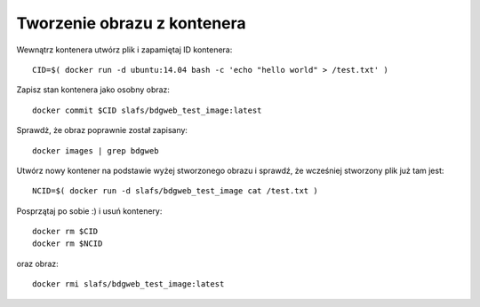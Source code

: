 ============================
Tworzenie obrazu z kontenera
============================

Wewnątrz kontenera utwórz plik i zapamiętaj ID kontenera::

    CID=$( docker run -d ubuntu:14.04 bash -c 'echo "hello world" > /test.txt' )

Zapisz stan kontenera jako osobny obraz::

    docker commit $CID slafs/bdgweb_test_image:latest

Sprawdż, że obraz poprawnie został zapisany::

    docker images | grep bdgweb

Utwórz nowy kontener na podstawie wyżej stworzonego obrazu i sprawdź, że wcześniej stworzony plik już tam jest::

    NCID=$( docker run -d slafs/bdgweb_test_image cat /test.txt )

Posprzątaj po sobie :) i usuń kontenery::

    docker rm $CID
    docker rm $NCID

oraz obraz::

    docker rmi slafs/bdgweb_test_image:latest

